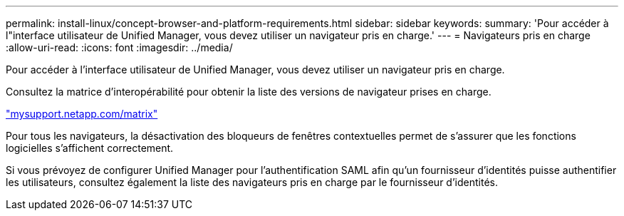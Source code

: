 ---
permalink: install-linux/concept-browser-and-platform-requirements.html 
sidebar: sidebar 
keywords:  
summary: 'Pour accéder à l"interface utilisateur de Unified Manager, vous devez utiliser un navigateur pris en charge.' 
---
= Navigateurs pris en charge
:allow-uri-read: 
:icons: font
:imagesdir: ../media/


[role="lead"]
Pour accéder à l'interface utilisateur de Unified Manager, vous devez utiliser un navigateur pris en charge.

Consultez la matrice d'interopérabilité pour obtenir la liste des versions de navigateur prises en charge.

http://mysupport.netapp.com/matrix["mysupport.netapp.com/matrix"]

Pour tous les navigateurs, la désactivation des bloqueurs de fenêtres contextuelles permet de s'assurer que les fonctions logicielles s'affichent correctement.

Si vous prévoyez de configurer Unified Manager pour l'authentification SAML afin qu'un fournisseur d'identités puisse authentifier les utilisateurs, consultez également la liste des navigateurs pris en charge par le fournisseur d'identités.
